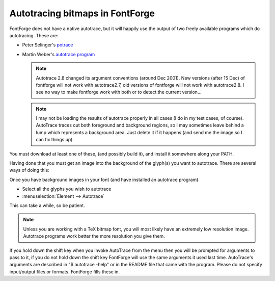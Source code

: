 Autotracing bitmaps in FontForge
================================

FontForge does not have a native autotrace, but it will happily use the output
of two freely available programs which do autotracing. These are:

* Peter Selinger's `potrace <http://potrace.sf.net/>`_
* Martin Weber's `autotrace program <http://sourceforge.net/projects/autotrace/>`_

  .. note:: 

     Autotrace 2.8 changed its argument conventions (around Dec 2001). New
     versions (after 15 Dec) of fontforge will not work with autotrace2.7, old
     versions of fontforge will not work with autotrace2.8. I see no way to make
     fontforge work with both or to detect the current version...

  .. note:: 

     I may not be loading the results of autotrace properly in all cases (I do in
     my test cases, of course). AutoTrace traces out both foreground and
     background regions, so I may sometimes leave behind a lump which represents a
     background area. Just delete it if it happens (and send me the image so I can
     fix things up).

You must download at least one of these, (and possibly build it), and install it
somewhere along your PATH.

Having done that you must get an image into the background of the glyph(s) you
want to autotrace. There are several ways of doing this:

.. object:: From a bitmap font

   If you want to autotrace a bitmap font then (from the FontView)

   * (You will probably want to start out with a new font, but you might not)
   * :menuselection:`File --> Import`
   * select the bitmap font type (bdf, FON, embedded in a ttf file, TeX bitmap
     (GF, PK), etc.)
   * turn on the ``[*] As Background`` flag
   * Select your font file
   * This should place the bitmaps into the background of the glyphs in the font.
     Nothing will be visible in the font view, but if you open up an outline glyph
     view, you should see the bitmap version of the glyph as a grey background.

.. object:: From the clipboard

   If you have an application that supports sending image selections by mime
   type (kde does this), then you should be able to copy the image in that
   application and paste it into the appropriate glyph window in FontForge

.. object:: From an image file

   If you have a bitmap in an image (it works best if it IS a black and white
   bitmap image, rather than a color image)

   * Open up an outline glyph view for the appropriate glyph
   * Make the Background layer active (this is usually not necessary)
   * :menuselection:`File --> Import`
   * select Format=Image (this will show you any image format that fontforge
     supports)
   * Select your file
   * The image should now be visible in the background of this glyph

.. object:: From multiple image files

   If you have many images, you can load them with one command, but you must
   name them appropriately. For example if your font contains unicode characters
   U+0041 (LATIN CAPITAL LETTER A) through U+0049 (LATIN CAPITAL LETTER J) then
   create files called "uni0041.png", "uni0042.png", ... "uni0049.png"
   containing the images for the appropriate characters, then (from the Font
   View)

   * Select the requisite glyphs
   * :menuselection:`File --> Import`
   * select Format=Image template
   * select the first of your images, "uni0041.png"
   * This should load all images that match that template ("uni*.png") into the
     appropriate glyph slot

Once you have background images in your font (and have installed an autotrace
program)

* Select all the glyphs you wish to autotrace
* :menuselection:`Element --> Autotrace`

This can take a while, so be patient.

.. note:: 

   Unless you are working with a TeX bitmap font, you will most likely have an
   extremely low resolution image. Autotrace programs work better the more
   resolution you give them.

If you hold down the shift key when you invoke AutoTrace from the menu then you
will be prompted for arguments to pass to it, if you do not hold down the shift
key FontForge will use the same arguments it used last time. AutoTrace's
arguments are described in "$ autotrace -help" or in the README file that came
with the program. Please do not specify input/output files or formats. FontForge
fills these in.
